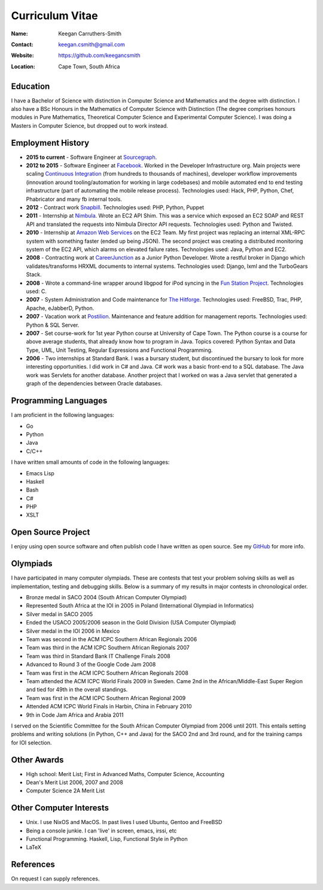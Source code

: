 .. -*- mode: rst -*-

==================
 Curriculum Vitae
==================

:Name: Keegan Carruthers-Smith
:Contact: keegan.csmith@gmail.com
:Website: https://github.com/keegancsmith
:Location: Cape Town, South Africa

.. contents

Education
=========

I have a Bachelor of Science with distinction in Computer Science and
Mathematics and the degree with distinction. I also have a BSc Honours in the
Mathematics of Computer Science with Distinction (The degree comprises honours
modules in Pure Mathematics, Theoretical Computer Science and Experimental
Computer Science). I was doing a Masters in Computer Science, but dropped out
to work instead.

Employment History
==================

* **2015 to current** - Software Engineer at `Sourcegraph
  <https://sourcegraph.com/>`_.

* **2012 to 2015** - Software Engineer at `Facebook
  <https://www.facebook.com/>`_. Worked in the Developer Infrastructure
  org. Main projects were scaling `Continuous Integration
  <https://www.facebook.com/keegan.csmith/posts/10155567301170227>`_ (from
  hundreds to thousands of machines), developer workflow improvements
  (innovation around tooling/automation for working in large codebases) and
  mobile automated end to end testing infrastructure (part of automating the
  mobile release process). Technologies used: Hack, PHP, Python, Chef,
  Phabricator and many fb internal tools.

* **2012** - Contract work `Snapbill <http://snapbill.com/>`_. Technologies
  used: PHP, Python, Puppet

* **2011** - Internship at `Nimbula <http://nimbula.com/>`_. Wrote an EC2 API
  Shim. This was a service which exposed an EC2 SOAP and REST API and
  translated the requests into Nimbula Director API requests. Technologies
  used: Python and Twisted.

* **2010** - Internship at `Amazon Web Services <http://aws.amazon.com/>`_ on
  the EC2 Team. My first project was replacing an internal XML-RPC system with
  something faster (ended up being JSON). The second project was creating a
  distributed monitoring system of the EC2 API, which alarms on elevated
  failure rates. Technologies used: Java, Python and EC2.

* **2008** - Contracting work at `CareerJunction
  <http://www.careerjunction.co.za/>`_ as a Junior Python Developer. Wrote a
  restful broker in Django which validates/transforms HRXML documents to
  internal systems. Technologies used: Django, lxml and the TurboGears Stack.

* **2008** - Wrote a command-line wrapper around libgpod for iPod syncing in
  the `Fun Station Project <http://www.funstation.com.br/>`_. Technologies
  used: C.

* **2007** - System Administration and Code maintenance for `The Hitforge
  <http://www.hitforge.com/>`_. Technologies used: FreeBSD, Trac, PHP,
  Apache, eJabberD, Python.

* **2007** - Vacation work at `Postilion
  <http://www.postilion.com/>`_. Maintenance and feature addition for
  management reports. Technologies used: Python & SQL Server.

* **2007** - Set course-work for 1st year Python course at University of Cape
  Town.  The Python course is a course for above average students, that
  already know how to program in Java. Topics covered: Python Syntax and Data
  Type, UML, Unit Testing, Regular Expressions and Functional Programming.

* **2006** - Two internships at Standard Bank. I was a bursary student, but
  discontinued the bursary to look for more interesting opportunities. I did
  work in C# and Java. C# work was a basic front-end to a SQL database. The
  Java work was Servlets for another database. Another project that I worked
  on was a Java servlet that generated a graph of the dependencies between
  Oracle databases.

Programming Languages
=====================

I am proficient in the following languages:

* Go
* Python
* Java
* C/C++

I have written small amounts of code in the following languages:

* Emacs Lisp
* Haskell
* Bash
* C#
* PHP
* XSLT


Open Source Project
===================

I enjoy using open source software and often publish code I have written as
open source. See my `GitHub <https://github.com/keegancsmith>`_ for more info.

Olympiads
=========

I have participated in many computer olympiads. These are contests that test
your problem solving skills as well as implementation, testing and debugging
skills. Below is a summary of my results in major contests in chronological
order.

* Bronze medal in SACO 2004 (South African Computer Olympiad)
* Represented South Africa at the IOI in 2005 in Poland (International
  Olympiad in Informatics)
* Silver medal in SACO 2005
* Ended the USACO 2005/2006 season in the Gold Division (USA Computer
  Olympiad)
* Silver medal in the IOI 2006 in Mexico
* Team was second in the ACM ICPC Southern African Regionals 2006
* Team was third in the ACM ICPC Southern African Regionals 2007
* Team was third in Standard Bank IT Challenge Finals 2008
* Advanced to Round 3 of the Google Code Jam 2008
* Team was first in the ACM ICPC Southern African Regionals 2008
* Team attended the ACM ICPC World Finals 2009 in Sweden. Came 2nd in the
  African/Middle-East Super Region and tied for 49th in the overall standings.
* Team was first in the ACM ICPC Southern African Regional 2009
* Attended ACM ICPC World Finals in Harbin, China in February 2010
* 9th in Code Jam Africa and Arabia 2011

I served on the Scientific Committee for the South African Computer Olympiad
from 2006 until 2011. This entails setting problems and writing solutions (in
Python, C++ and Java) for the SACO 2nd and 3rd round, and for the training
camps for IOI selection.

Other Awards
============

* High school: Merit List; First in Advanced Maths, Computer Science,
  Accounting
* Dean's Merit List 2006, 2007 and 2008
* Computer Science 2A Merit List

Other Computer Interests
========================

* Unix. I use NixOS and MacOS. In past lives I used Ubuntu, Gentoo and FreeBSD
* Being a console junkie. I can 'live' in screen, emacs, irssi, etc
* Functional Programming. Haskell, Lisp, Functional Style in Python
* LaTeX

References
==========

On request I can supply references.
